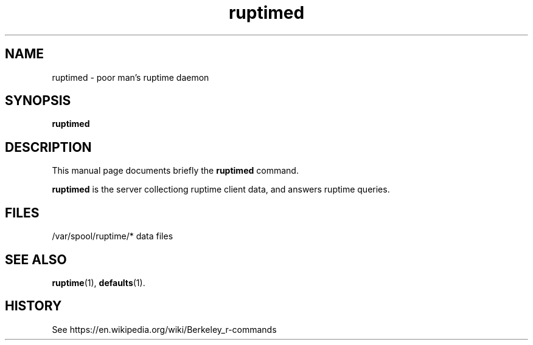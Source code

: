 .TH ruptimed 8 "September 20 2022"
.SH NAME
ruptimed \- poor man’s ruptime daemon
.SH SYNOPSIS
.B ruptimed
.RI
.br
.SH DESCRIPTION
This manual page documents briefly the
.B ruptimed
command.
.PP
\fBruptimed\fP is the server collectiong ruptime client data,
and answers ruptime queries.
.SH FILES
/var/spool/ruptime/* data files
.SH SEE ALSO
.BR ruptime (1),
.BR defaults (1).
.br
.SH HISTORY
See https://en.wikipedia.org/wiki/Berkeley_r-commands
